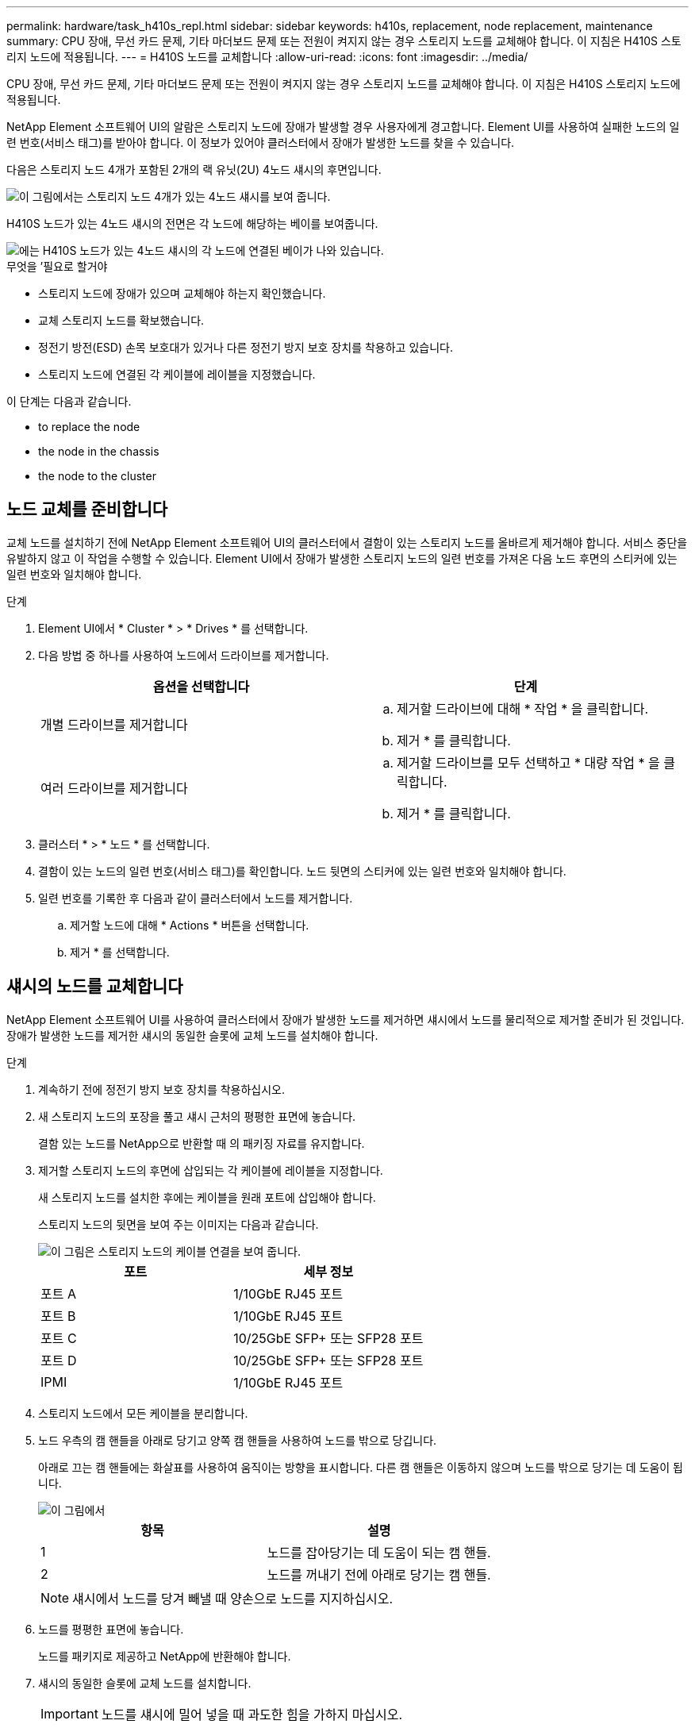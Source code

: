 ---
permalink: hardware/task_h410s_repl.html 
sidebar: sidebar 
keywords: h410s, replacement, node replacement, maintenance 
summary: CPU 장애, 무선 카드 문제, 기타 마더보드 문제 또는 전원이 켜지지 않는 경우 스토리지 노드를 교체해야 합니다. 이 지침은 H410S 스토리지 노드에 적용됩니다. 
---
= H410S 노드를 교체합니다
:allow-uri-read: 
:icons: font
:imagesdir: ../media/


[role="lead"]
CPU 장애, 무선 카드 문제, 기타 마더보드 문제 또는 전원이 켜지지 않는 경우 스토리지 노드를 교체해야 합니다. 이 지침은 H410S 스토리지 노드에 적용됩니다.

NetApp Element 소프트웨어 UI의 알람은 스토리지 노드에 장애가 발생할 경우 사용자에게 경고합니다. Element UI를 사용하여 실패한 노드의 일련 번호(서비스 태그)를 받아야 합니다. 이 정보가 있어야 클러스터에서 장애가 발생한 노드를 찾을 수 있습니다.

다음은 스토리지 노드 4개가 포함된 2개의 랙 유닛(2U) 4노드 섀시의 후면입니다.

image::hci_stornode_rear.gif[이 그림에서는 스토리지 노드 4개가 있는 4노드 섀시를 보여 줍니다.]

H410S 노드가 있는 4노드 섀시의 전면은 각 노드에 해당하는 베이를 보여줍니다.

image::hci_stor_node_ssd_bays.gif[에는 H410S 노드가 있는 4노드 섀시의 각 노드에 연결된 베이가 나와 있습니다.]

.무엇을 &#8217;필요로 할거야
* 스토리지 노드에 장애가 있으며 교체해야 하는지 확인했습니다.
* 교체 스토리지 노드를 확보했습니다.
* 정전기 방전(ESD) 손목 보호대가 있거나 다른 정전기 방지 보호 장치를 착용하고 있습니다.
* 스토리지 노드에 연결된 각 케이블에 레이블을 지정했습니다.


이 단계는 다음과 같습니다.

*  to replace the node
*  the node in the chassis
*  the node to the cluster




== 노드 교체를 준비합니다

교체 노드를 설치하기 전에 NetApp Element 소프트웨어 UI의 클러스터에서 결함이 있는 스토리지 노드를 올바르게 제거해야 합니다. 서비스 중단을 유발하지 않고 이 작업을 수행할 수 있습니다. Element UI에서 장애가 발생한 스토리지 노드의 일련 번호를 가져온 다음 노드 후면의 스티커에 있는 일련 번호와 일치해야 합니다.

.단계
. Element UI에서 * Cluster * > * Drives * 를 선택합니다.
. 다음 방법 중 하나를 사용하여 노드에서 드라이브를 제거합니다.
+
[cols="2*"]
|===
| 옵션을 선택합니다 | 단계 


 a| 
개별 드라이브를 제거합니다
 a| 
.. 제거할 드라이브에 대해 * 작업 * 을 클릭합니다.
.. 제거 * 를 클릭합니다.




 a| 
여러 드라이브를 제거합니다
 a| 
.. 제거할 드라이브를 모두 선택하고 * 대량 작업 * 을 클릭합니다.
.. 제거 * 를 클릭합니다.


|===
. 클러스터 * > * 노드 * 를 선택합니다.
. 결함이 있는 노드의 일련 번호(서비스 태그)를 확인합니다. 노드 뒷면의 스티커에 있는 일련 번호와 일치해야 합니다.
. 일련 번호를 기록한 후 다음과 같이 클러스터에서 노드를 제거합니다.
+
.. 제거할 노드에 대해 * Actions * 버튼을 선택합니다.
.. 제거 * 를 선택합니다.






== 섀시의 노드를 교체합니다

NetApp Element 소프트웨어 UI를 사용하여 클러스터에서 장애가 발생한 노드를 제거하면 섀시에서 노드를 물리적으로 제거할 준비가 된 것입니다. 장애가 발생한 노드를 제거한 섀시의 동일한 슬롯에 교체 노드를 설치해야 합니다.

.단계
. 계속하기 전에 정전기 방지 보호 장치를 착용하십시오.
. 새 스토리지 노드의 포장을 풀고 섀시 근처의 평평한 표면에 놓습니다.
+
결함 있는 노드를 NetApp으로 반환할 때 의 패키징 자료를 유지합니다.

. 제거할 스토리지 노드의 후면에 삽입되는 각 케이블에 레이블을 지정합니다.
+
새 스토리지 노드를 설치한 후에는 케이블을 원래 포트에 삽입해야 합니다.

+
스토리지 노드의 뒷면을 보여 주는 이미지는 다음과 같습니다.

+
image::../media/hci_isi_storage_cabling.png[이 그림은 스토리지 노드의 케이블 연결을 보여 줍니다.]

+
[cols="2*"]
|===
| 포트 | 세부 정보 


 a| 
포트 A
 a| 
1/10GbE RJ45 포트



 a| 
포트 B
 a| 
1/10GbE RJ45 포트



 a| 
포트 C
 a| 
10/25GbE SFP+ 또는 SFP28 포트



 a| 
포트 D
 a| 
10/25GbE SFP+ 또는 SFP28 포트



 a| 
IPMI
 a| 
1/10GbE RJ45 포트

|===
. 스토리지 노드에서 모든 케이블을 분리합니다.
. 노드 우측의 캠 핸들을 아래로 당기고 양쪽 캠 핸들을 사용하여 노드를 밖으로 당깁니다.
+
아래로 끄는 캠 핸들에는 화살표를 사용하여 움직이는 방향을 표시합니다. 다른 캠 핸들은 이동하지 않으며 노드를 밖으로 당기는 데 도움이 됩니다.

+
image::../media/hci_stor_node_camhandles.gif[이 그림에서]

+
[cols="2*"]
|===
| 항목 | 설명 


 a| 
1
 a| 
노드를 잡아당기는 데 도움이 되는 캠 핸들.



 a| 
2
 a| 
노드를 꺼내기 전에 아래로 당기는 캠 핸들.

|===
+

NOTE: 섀시에서 노드를 당겨 빼낼 때 양손으로 노드를 지지하십시오.

. 노드를 평평한 표면에 놓습니다.
+
노드를 패키지로 제공하고 NetApp에 반환해야 합니다.

. 섀시의 동일한 슬롯에 교체 노드를 설치합니다.
+

IMPORTANT: 노드를 섀시에 밀어 넣을 때 과도한 힘을 가하지 마십시오.

. 제거한 노드에서 드라이브를 이동하여 새 노드에 삽입합니다.
. 원래 연결을 끊은 포트에 케이블을 다시 연결합니다.
+
케이블을 분리할 때 케이블에 부착된 레이블은 도움이 될 것입니다.

+
[NOTE]
====
.. 섀시 후면의 공기 환풍구가 케이블 또는 레이블에 의해 막히면 과열되어 구성 요소에 조기 오류가 발생할 수 있습니다.
.. 케이블을 포트에 억지로 밀어 넣지 마십시오. 케이블, 포트 또는 둘 다 손상될 수 있습니다.


====
+

TIP: 교체 노드가 섀시의 다른 노드와 같은 방식으로 케이블로 연결되어 있는지 확인합니다.

. 노드 전면의 단추를 눌러 전원을 켭니다.




== 클러스터에 노드를 추가합니다

클러스터에 노드를 추가하거나 기존 노드에 새 드라이브를 설치하면 드라이브가 사용 가능한 것으로 자동으로 등록됩니다. Element UI 또는 API를 사용하여 클러스터에 드라이브를 추가해야 클러스터에 참여할 수 있습니다.

클러스터의 각 노드에 있는 소프트웨어 버전이 호환되어야 합니다. 클러스터에 노드를 추가하면 클러스터는 필요에 따라 새 노드에 Element 소프트웨어의 클러스터 버전을 설치합니다.

.단계
. 클러스터 * > * 노드 * 를 선택합니다.
. 보류 중인 노드 목록을 보려면 * Pending * 을 선택합니다.
. 다음 중 하나를 수행합니다.
+
** 개별 노드를 추가하려면 추가할 노드에 대해 * Actions * 아이콘을 선택합니다.
** 여러 노드를 추가하려면 추가할 노드의 확인란을 선택한 다음 * 대량 작업 * 을 선택합니다.
+

NOTE: 추가하려는 노드에 클러스터에서 실행 중인 버전과 다른 버전의 Element 소프트웨어가 있는 경우 클러스터는 노드를 클러스터 마스터에서 실행 중인 Element 소프트웨어 버전으로 비동기식으로 업데이트합니다. 노드가 업데이트되면 자동으로 클러스터에 추가됩니다. 이 비동기 프로세스 중에 노드는 펜딩액티브 상태가 됩니다.



. 추가 * 를 선택합니다.
+
노드가 활성 노드 목록에 나타납니다.

. Element UI에서 * Cluster * > * Drives * 를 선택합니다.
. 사용 가능한 드라이브 목록을 보려면 * 사용 가능 * 을 선택합니다.
. 다음 중 하나를 수행합니다.
+
** 개별 드라이브를 추가하려면 추가할 드라이브에 대한 * 작업 * 아이콘을 선택한 다음 * 추가 * 를 선택합니다.
** 여러 드라이브를 추가하려면 추가할 드라이브의 확인란을 선택하고 * 벌크 작업 * 을 선택한 다음 * 추가 * 를 선택합니다.






== 자세한 내용을 확인하십시오

* https://www.netapp.com/data-storage/solidfire/documentation/["NetApp SolidFire 리소스 페이지 를 참조하십시오"^]
* https://docs.netapp.com/sfe-122/topic/com.netapp.ndc.sfe-vers/GUID-B1944B0E-B335-4E0B-B9F1-E960BF32AE56.html["이전 버전의 NetApp SolidFire 및 Element 제품에 대한 문서"^]

